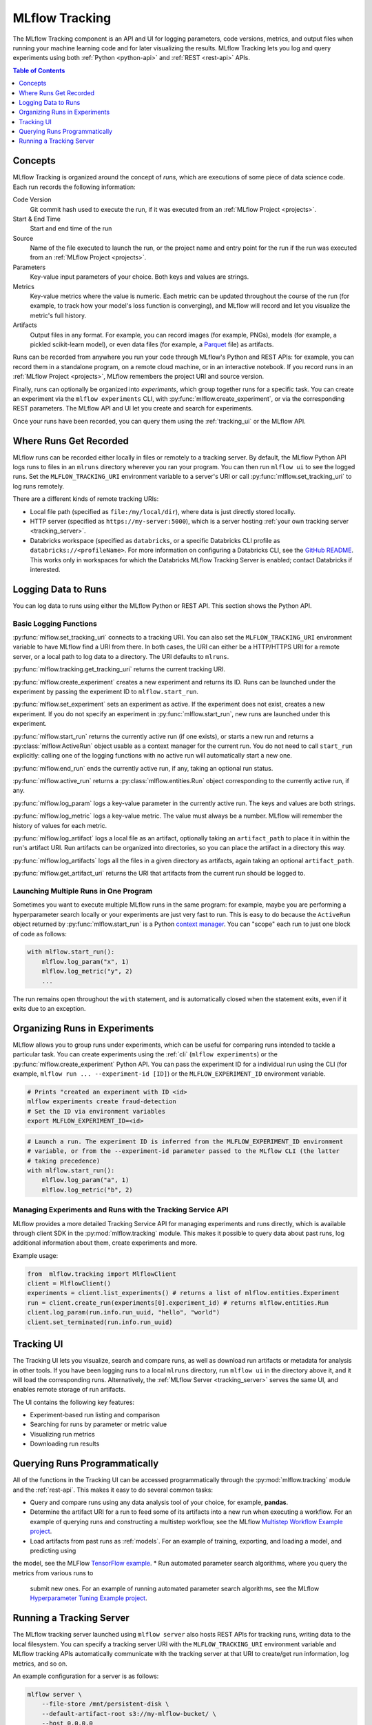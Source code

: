 .. _tracking:

MLflow Tracking
===============

The MLflow Tracking component is an API and UI for logging parameters, code versions, metrics, and output files
when running your machine learning code and for later visualizing the results.
MLflow Tracking lets you log and query experiments using both :ref:`Python <python-api>` and :ref:`REST <rest-api>` APIs.

.. contents:: Table of Contents
  :local:
  :depth: 1

Concepts
--------

MLflow Tracking is organized around the concept of *runs*, which are executions of some piece of
data science code. Each run records the following information:

Code Version
    Git commit hash used to execute the run, if it was executed from an :ref:`MLflow Project <projects>`.

Start & End Time
    Start and end time of the run

Source
    Name of the file executed to launch the run, or the project name and entry point for the run
    if the run was executed from an :ref:`MLflow Project <projects>`.

Parameters
    Key-value input parameters of your choice. Both keys and values are strings.

Metrics
    Key-value metrics where the value is numeric. Each metric can be updated throughout the
    course of the run (for example, to track how your model's loss function is converging), and
    MLflow will record and let you visualize the metric's full history.

Artifacts
    Output files in any format. For example, you can record images (for example, PNGs), models
    (for example, a pickled scikit-learn model), or even data files (for example, a
    `Parquet <https://parquet.apache.org/>`_ file) as artifacts.

Runs can be recorded from anywhere you run your code through MLflow's Python and REST APIs: for
example, you can record them in a standalone program, on a remote cloud machine, or in an
interactive notebook. If you record runs in an :ref:`MLflow Project <projects>`, MLflow
remembers the project URI and source version.

Finally, runs can optionally be organized into *experiments*, which group together runs for a
specific task. You can create an experiment via the ``mlflow experiments`` CLI, with
:py:func:`mlflow.create_experiment`, or via the corresponding REST parameters. The MLflow API and
UI let you create and search for experiments.

Once your runs have been recorded, you can query them using the :ref:`tracking_ui` or the MLflow
API.

Where Runs Get Recorded
-----------------------

MLflow runs can be recorded either locally in files or remotely to a tracking server.
By default, the MLflow Python API logs runs to files in an ``mlruns`` directory wherever you
ran your program. You can then run ``mlflow ui`` to see the logged runs. Set the
``MLFLOW_TRACKING_URI`` environment variable to a server's URI or call
:py:func:`mlflow.set_tracking_uri` to log runs remotely.

There are a different kinds of remote tracking URIs:

- Local file path (specified as ``file:/my/local/dir``), where data is just directly stored locally.
- HTTP server (specified as ``https://my-server:5000``), which is a server hosting :ref:`your own tracking server <tracking_server>`.
- Databricks workspace (specified as ``databricks``, or a specific Databricks CLI profile as ``databricks://<profileName>``.
  For more information on configuring a Databricks CLI, see the `GitHub README <https://github.com/databricks/databricks-cli#installation>`_.
  This works only in workspaces for which the Databricks MLflow Tracking Server is enabled; contact Databricks if interested.

Logging Data to Runs
--------------------

You can log data to runs using either the MLflow Python or REST API. This section
shows the Python API.

.. _basic_logging_functions:

Basic Logging Functions
^^^^^^^^^^^^^^^^^^^^^^^

:py:func:`mlflow.set_tracking_uri` connects to a tracking URI. You can also set the
``MLFLOW_TRACKING_URI`` environment variable to have MLflow find a URI from there. In both cases,
the URI can either be a HTTP/HTTPS URI for a remote server, or a local path to log data to a
directory. The URI defaults to ``mlruns``.

:py:func:`mlflow.tracking.get_tracking_uri` returns the current tracking URI.

:py:func:`mlflow.create_experiment` creates a new experiment and returns its ID. Runs can be
launched under the experiment by passing the experiment ID to ``mlflow.start_run``.

:py:func:`mlflow.set_experiment` sets an experiment as active. If the experiment does not exist,
creates a new experiment. If you do not specify an experiment in :py:func:`mlflow.start_run`, new
runs are launched under this experiment.

:py:func:`mlflow.start_run` returns the currently active run (if one exists), or starts a new run
and returns a :py:class:`mlflow.ActiveRun` object usable as a context manager for the
current run. You do not need to call ``start_run`` explicitly: calling one of the logging functions
with no active run will automatically start a new one.

:py:func:`mlflow.end_run` ends the currently active run, if any, taking an optional run status.

:py:func:`mlflow.active_run` returns a :py:class:`mlflow.entities.Run` object corresponding to the
currently active run, if any.

:py:func:`mlflow.log_param` logs a key-value parameter in the currently active run. The keys and
values are both strings.

:py:func:`mlflow.log_metric` logs a key-value metric. The value must always be a number. MLflow will
remember the history of values for each metric.

:py:func:`mlflow.log_artifact` logs a local file as an artifact, optionally taking an
``artifact_path`` to place it in within the run's artifact URI. Run artifacts can be organized into
directories, so you can place the artifact in a directory this way.

:py:func:`mlflow.log_artifacts` logs all the files in a given directory as artifacts, again taking
an optional ``artifact_path``.

:py:func:`mlflow.get_artifact_uri` returns the URI that artifacts from the current run should be
logged to.


Launching Multiple Runs in One Program
^^^^^^^^^^^^^^^^^^^^^^^^^^^^^^^^^^^^^^

Sometimes you want to execute multiple MLflow runs in the same program: for example, maybe you are
performing a hyperparameter search locally or your experiments are just very fast to run. This is
easy to do because the ``ActiveRun`` object returned by :py:func:`mlflow.start_run` is a Python
`context manager <https://docs.python.org/2.5/whatsnew/pep-343.html>`_. You can "scope" each run to
just one block of code as follows:

.. code:: python

   with mlflow.start_run():
       mlflow.log_param("x", 1)
       mlflow.log_metric("y", 2)
       ...

The run remains open throughout the ``with`` statement, and is automatically closed when the
statement exits, even if it exits due to an exception.

Organizing Runs in Experiments
------------------------------

MLflow allows you to group runs under experiments, which can be useful for comparing runs intended
to tackle a particular task. You can create experiments using the :ref:`cli` (``mlflow experiments``) or
the :py:func:`mlflow.create_experiment` Python API. You can pass the experiment ID for a individual run
using the CLI (for example, ``mlflow run ... --experiment-id [ID]``) or the ``MLFLOW_EXPERIMENT_ID``
environment variable.

.. code:: bash

    # Prints "created an experiment with ID <id>
    mlflow experiments create fraud-detection
    # Set the ID via environment variables
    export MLFLOW_EXPERIMENT_ID=<id>

.. code:: python

    # Launch a run. The experiment ID is inferred from the MLFLOW_EXPERIMENT_ID environment
    # variable, or from the --experiment-id parameter passed to the MLflow CLI (the latter
    # taking precedence)
    with mlflow.start_run():
        mlflow.log_param("a", 1)
        mlflow.log_metric("b", 2)

Managing Experiments and Runs with the Tracking Service API
^^^^^^^^^^^^^^^^^^^^^^^^^^^^^^^^^^^^^^^^^^^^^^^^^^^^^^^^^^^

MLflow provides a more detailed Tracking Service API for managing experiments and runs directly,
which is available through client SDK in the :py:mod:`mlflow.tracking` module.
This makes it possible to query data about past runs, log additional information about them, create experiments and more.

Example usage:

.. code:: python

    from  mlflow.tracking import MlflowClient
    client = MlflowClient()
    experiments = client.list_experiments() # returns a list of mlflow.entities.Experiment
    run = client.create_run(experiments[0].experiment_id) # returns mlflow.entities.Run
    client.log_param(run.info.run_uuid, "hello", "world")
    client.set_terminated(run.info.run_uuid)

.. _tracking_ui:

Tracking UI
-----------

The Tracking UI lets you visualize, search and compare runs, as well as download run artifacts or
metadata for analysis in other tools. If you have been logging runs to a local ``mlruns`` directory,
run ``mlflow ui`` in the directory above it, and it will load the corresponding runs.
Alternatively, the :ref:`MLflow Server <tracking_server>` serves the same UI, and enables remote storage of run artifacts.

The UI contains the following key features:

* Experiment-based run listing and comparison
* Searching for runs by parameter or metric value
* Visualizing run metrics
* Downloading run results

.. _tracking_query_api:

Querying Runs Programmatically
------------------------------

All of the functions in the Tracking UI can be accessed programmatically through the
:py:mod:`mlflow.tracking` module and the :ref:`rest-api`. This makes it easy to do several
common tasks:

* Query and compare runs using any data analysis tool of your choice, for example, **pandas**. 
* Determine the artifact URI for a run to feed some of its artifacts into a new run when executing
  a workflow. For an example of querying runs and constructing a multistep workflow, see the MLflow `Multistep Workflow Example project <https://github.com/mlflow/mlflow/blob/15cc05ce2217b7c7af4133977b07542934a9a19f/examples/multistep_workflow/main.py#L63>`_.
* Load artifacts from past runs as :ref:`models`. For an example of training, exporting, and loading a model, and predicting using
the model, see the MLFlow `TensorFlow example <https://github.com/mlflow/mlflow/tree/master/examples/tensorflow>`_.
* Run automated parameter search algorithms, where you query the metrics from various runs to
  submit new ones. For an example of running automated parameter search algorithms, see the MLflow `Hyperparameter Tuning Example project <https://github.com/mlflow/mlflow/blob/master/examples/hyperparam/README.rst>`_.


.. _tracking_server:

Running a Tracking Server
-------------------------

The MLflow tracking server launched using ``mlflow server`` also hosts REST APIs for tracking runs,
writing data to the local filesystem. You can specify a tracking server URI
with the ``MLFLOW_TRACKING_URI`` environment variable and MLflow tracking APIs automatically
communicate with the tracking server at that URI to create/get run information, log metrics, and so on.

An example configuration for a server is as follows:

.. code:: bash

    mlflow server \
        --file-store /mnt/persistent-disk \
        --default-artifact-root s3://my-mlflow-bucket/ \
        --host 0.0.0.0

Storage
^^^^^^^

The tracking server has two properties related to how data is stored: File Store and Artifact Store.

The **File Store** (exposed as ``--file-store``) is where the *server* stores run and experiment metadata.
It defaults to the local ``./mlruns`` directory (same as when running ``mlflow run`` locally), but when
running a server, make sure that this points to a persistent (that is, non-ephemeral) file system location.

The **Artifact Store** is a location suitable for large data (such as an S3 bucket or shared NFS file system)
where *clients* log their artifact output (for example, models). The Artifact Store is a property
of an experiment, but the ``--default-artifact-root`` flag sets the artifact root URI for
newly-created experiments that do not specify one.
Once you create an experiment, the ``--default-artifact-root`` is no longer relevant to it.

To allow the clients and server to access the artifact location, you should configure your cloud
provider credentials as normal. For example, for S3, you can set the ``AWS_ACCESS_KEY_ID``
and ``AWS_SECRET_ACCESS_KEY`` environment variables, use an IAM role, or configure a default
profile in ``~/.aws/credentials``.
See `Set up AWS Credentials and Region for Development <https://docs.aws.amazon.com/sdk-for-java/latest/developer-guide/setup-credentials.html>`_ for more info.

.. important::

  If you do not specify a ``--default-artifact-root`` or an artifact URI when creating the experiment
  (for example, ``mlflow experiments create --artifact-root s3://<my-bucket>``), then the artifact root
  will be a path inside the File Store. Typically this is not an appropriate location, as the client and
  server will probably be referring to different physical locations (that is, the same path on different disks).

Supported Artifact Stores
^^^^^^^^^^^^^^^^^^^^^^^^^
In addition to local file paths, MLflow supports the following storage systems as artifact stores:
Amazon S3, Azure Blob Storage, Google Cloud Storage, SFTP server, and NFS.

Amazon S3
~~~~~~~~~
To store artifacts in S3, specify a URI of the form ``s3://<bucket>/<path>``. MLflow obtains
credentials to access S3 from your machine's IAM role, a profile in ``~/.aws/credentials``, or
the environment variables ``AWS_ACCESS_KEY_ID`` and ``AWS_SECRET_ACCESS_KEY`` depending on which of
these are available. For more information on how to set credentials, see
`Set up AWS Credentials and Region for Development <https://docs.aws.amazon.com/sdk-for-java/latest/developer-guide/setup-credentials.html>`_.

To store artifacts in a custom endpoint, set the ``MLFLOW_S3_ENDPOINT_URL`` to your endpoint's URL.
For example, if you have a Minio server at 1.2.3.4 on port 9000:

.. code:: bash

  export MLFLOW_S3_ENDPOINT_URL=http://1.2.3.4:9000

Azure Blob Storage
~~~~~~~~~~~~~~~~~~
To store artifacts in Azure Blob Storage, specify a URI of the form
``wasbs://<container>@<storage-account>.blob.core.windows.net/<path>``.
MLflow expects Azure Storage access credentials in the
``AZURE_STORAGE_CONNECTION_STRING`` or ``AZURE_STORAGE_ACCESS_KEY`` environment variables (preferring
a connection string if one is set), so you will need to set one of these variables on both your client
application and your MLflow tracking server. Finally, you will need to ``pip install azure-storage``
separately (on both your client and the server) to access Azure Blob Storage; MLflow does not declare
a dependency on this package by default.

Google Cloud Storage
~~~~~~~~~~~~~~~~~~~~
To store artifacts in Google Cloud Storage, specify a URI of the form ``gs://<bucket>/<path>``.
You should configure credentials for accessing the GCS container on the client and server as described
in the `GCS documentation <https://google-cloud.readthedocs.io/en/latest/core/auth.html>`_.
Finally, you will need to ``pip install google-cloud-storage`` (on both your client and the server)
to access Google Cloud Storage; MLflow does not declare a dependency on this package by default.

FTP server
~~~
Specify a URI of the form ftp://user@host/path/to/directory to store artifacts in a FTP server. 
The URI may optionally include a password for logging into the server, e.g. ``ftp://user:pass@host/path/to/directory``

SFTP Server
~~~~~~~~~~~
To store artifacts in an SFTP server, specify a URI of the form ``sftp://user@host/path/to/directory``.
You should configure the client to be able to log in to the SFTP server without a password over SSH (e.g. public key, identity file in ssh_config, etc.).

The format ``sftp://user:pass@host/`` is supported for logging in. However, for safety reasons this is not recommended.

When using this store, ``pysftp`` must be installed on both the server and the client. Run ``pip install pysftp`` to install the required package.

NFS
~~~
To store artifacts in an NFS mount, specify a URI as a normal file system path, e.g., ``/mnt/nfs``.
This path must the same on both the server and the client -- you may need to use symlinks or remount
the client in order to enforce this property.


Networking
^^^^^^^^^^

The ``--host`` option exposes the service on all interfaces. If running a server in production, we
would recommend not exposing the built-in server broadly (as it is unauthenticated and unencrypted),
and instead putting it behind a reverse proxy like NGINX or Apache httpd, or connecting over VPN.
Additionally, you should ensure that the ``--file-store`` (which defaults to the ``./mlruns`` directory)
points to a persistent (non-ephemeral) disk.

Connecting to a Remote Server
^^^^^^^^^^^^^^^^^^^^^^^^^^^^^
Once you have a server running, set ``MLFLOW_TRACKING_URI`` to the server's URI, along
with its scheme and port (for example, ``http://10.0.0.1:5000``). Then you can use ``mlflow``:

.. code:: python

    import mlflow
    with mlflow.start_run():
        mlflow.log_metric("a", 1)

The :py:func:`mlflow.start_run` and :py:func:`mlflow.log_metric` calls make API requests to your remote
tracking server.
